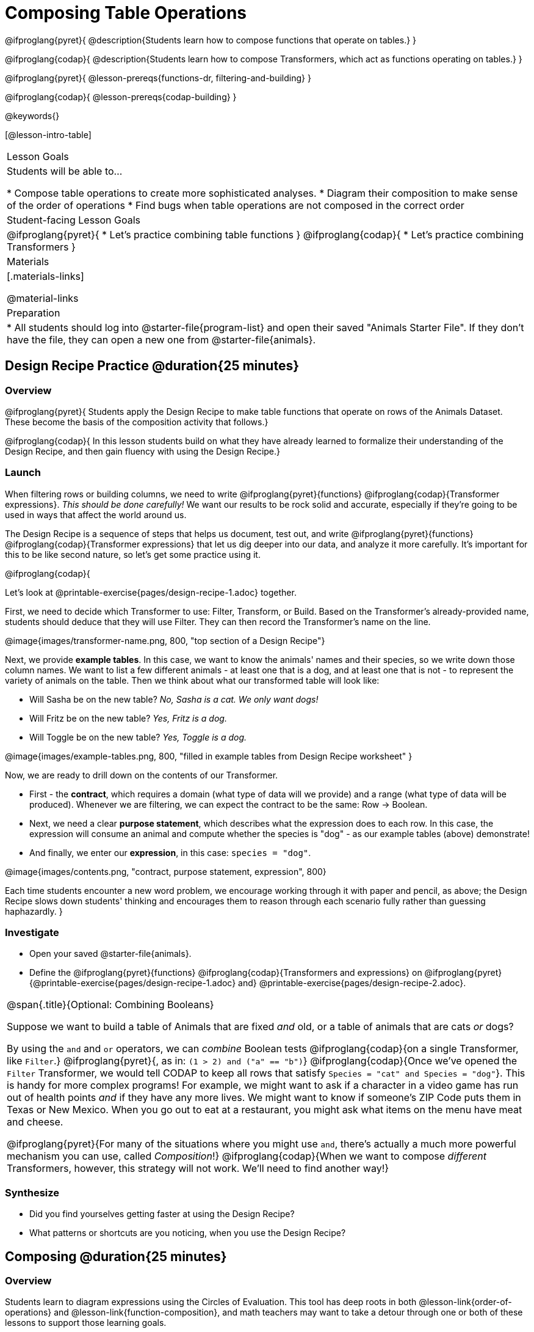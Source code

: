 = Composing Table Operations

@ifproglang{pyret}{
@description{Students learn how to compose functions that operate on tables.}
}

@ifproglang{codap}{
@description{Students learn how to compose Transformers, which act as functions operating on tables.}
}

@ifproglang{pyret}{
@lesson-prereqs{functions-dr, filtering-and-building}
}

@ifproglang{codap}{
@lesson-prereqs{codap-building}
}

@keywords{}

[@lesson-intro-table]
|===
| Lesson Goals
| Students will be able to...

* Compose table operations to create more sophisticated analyses.
* Diagram their composition to make sense of the order of operations
* Find bugs when table operations are not composed in the correct order

| Student-facing Lesson Goals
|

@ifproglang{pyret}{
* Let's practice combining table functions
}
@ifproglang{codap}{
* Let's practice combining Transformers
}

| Materials
|[.materials-links]

@material-links

| Preparation
|
* All students should log into @starter-file{program-list} and open their saved "Animals Starter File". If they don't have the file, they can open a new one from @starter-file{animals}.
|===

== Design Recipe Practice @duration{25 minutes}

=== Overview
@ifproglang{pyret}{
Students apply the Design Recipe to make table functions that operate on rows of the Animals Dataset. These become the basis of the composition activity that follows.}

@ifproglang{codap}{
In this lesson students build on what they have already learned to formalize their understanding of the Design Recipe, and then gain fluency with using the Design Recipe.}

=== Launch
When filtering rows or building columns, we need to write @ifproglang{pyret}{functions} @ifproglang{codap}{Transformer expressions}. __This should be done carefully!__ We want our results to be rock solid and accurate, especially if they're going to be used in ways that affect the world around us.

The Design Recipe is a sequence of steps that helps us document, test out, and write @ifproglang{pyret}{functions} @ifproglang{codap}{Transformer expressions} that let us dig deeper into our data, and analyze it more carefully. It's important for this to be like second nature, so let's get some practice using it.

@ifproglang{codap}{
[.lesson-instruction]
Let's look at @printable-exercise{pages/design-recipe-1.adoc} together.

First, we need to decide which Transformer to use: Filter, Transform, or Build. Based on the Transformer's already-provided name, students should deduce that they will use Filter. They can then record the Transformer's name on the line.

@image{images/transformer-name.png, 800, "top section of a Design Recipe"}

Next, we provide *example tables*. In this case, we want to know the animals' names and their species, so we write down those column names. We want to list a few different animals - at least one that is a dog, and at least one that is not - to represent the variety of animals on the table. Then we think about what our transformed table will look like:

- Will Sasha be on the new table? _No, Sasha is a cat. We only want dogs!_

- Will Fritz be on the new table? _Yes, Fritz is a dog._

- Will Toggle be on the new table? _Yes, Toggle is a dog._

@image{images/example-tables.png, 800, "filled in example tables from Design Recipe worksheet" }

Now, we are ready to drill down on the contents of our Transformer.

- First - the *contract*, which requires a domain (what type of data will we provide) and a range (what type of data will be produced). Whenever we are filtering, we can expect the contract to be the same: Row -> Boolean.

- Next, we need a clear *purpose statement*, which describes what the expression does to each row. In this case, the expression will consume an animal and compute whether the species is "dog" - as our example tables (above) demonstrate!

- And finally, we enter our *expression*, in this case: `species = "dog"`.

@image{images/contents.png, "contract, purpose statement, expression", 800}

Each time students encounter a new word problem, we encourage working through it with paper and pencil, as above; the Design Recipe slows down students' thinking and encourages them to reason through each scenario fully rather than guessing haphazardly.
}

=== Investigate

[.lesson-instruction]
- Open your saved @starter-file{animals}.
- Define the @ifproglang{pyret}{functions} @ifproglang{codap}{Transformers and  expressions} on @ifproglang{pyret}{@printable-exercise{pages/design-recipe-1.adoc} and} @printable-exercise{pages/design-recipe-2.adoc}.


[.strategy-box, cols="1", grid="none", stripes="none"]
|===
|
@span{.title}{Optional: Combining Booleans}

Suppose we want to build a table of Animals that are fixed _and_ old, or a table of animals that are cats _or_ dogs?

By using the `and` and `or` operators, we can _combine_ Boolean tests @ifproglang{codap}{on a single Transformer, like `Filter`.} @ifproglang{pyret}{, as in: `(1 > 2) and ("a" == "b")`} @ifproglang{codap}{Once we've opened the `Filter` Transformer, we would tell CODAP to keep all rows that satisfy `Species = "cat" and Species = "dog"`}. This is handy for more complex programs! For example, we might want to ask if a character in a video game has run out of health points _and_ if they have any more lives. We might want to know if someone’s ZIP Code puts them in Texas or New Mexico. When you go out to eat at a restaurant, you might ask what items on the menu have meat and cheese.

@ifproglang{pyret}{For many of the situations where you might use `and`, there's actually a much more powerful mechanism you can use, called _Composition_!} @ifproglang{codap}{When we want to compose _different_ Transformers, however, this strategy will not work. We'll need to find another way!}
|===

=== Synthesize
- Did you find yourselves getting faster at using the Design Recipe?
- What patterns or shortcuts are you noticing, when you use the Design Recipe?



== Composing @duration{25 minutes}

=== Overview
Students learn to diagram expressions using the Circles of Evaluation. This tool has deep roots in both @lesson-link{order-of-operations} and @lesson-link{function-composition}, and math teachers may want to take a detour through one or both of these lessons to support those learning goals.

=== Launch
We already know how to filter, transform, and build columns - but what if we want to do _multiple things, all at once?_ Filtering, transforming and building are powerful transformations, but when they are _combined_ they become even more powerful!

One way to organize our thoughts is to diagram what we want to do, using the @vocab{Circles of Evaluation}. The rules are simple:

**__1) Every Circle must have one - and only one! - Transformer type written at the top.__**

**__2) The arguments of the Transformer are written left-to-right, in the middle of the Circle.__**

Here is an overview of the @vocab{arguments} each Transformer type requires:


[cols= "^.^5, ^.^5" ,options="header"]
|===
| Filter
| Build


| @show{(coe '(Filter Dataset Expression))}
| @show{(coe '(Build Dataset "Name of New Attribute" Expression))}
|===


[cols= "^.^10",options="header"]
|===
| Transform
| @show{(coe '(Transform Dataset "Attribute to Transform" "New Name for Transformed Attribute" Expression))}
|===

[.lesson-instruction]
- What do you notice? What do you wonder?
- Note that Filter requires two arguments, Build requires three arguments, and Transform requires four arguments.
- Why does Build require fewer arguments than Transform?
- Why does Transform require twice the amount of arguments as Filter?

=== Investigate

Let's practice creating Circles of Evaluation to represent various Transformations to a table.

[.lesson-instruction]
-







A journalist comes to the shelter who wants to write a story about a successful pet adoption -- but she has a very specific set of criteria. The reporter wants to report on the adoption of an animal that weighs *no more than 9 kilograms* (they don't use "pounds" in Britain!).

* To provide her with this data, what operations do we need to do to our dataset?
** __We need to filter, showing only rows that are greater than 9kg. We also need to add a column that shows weight in kilograms, dividing pounds by 2.2.__

[.lesson-point]
Order matters: Build @ifproglang{codap}{/ Transform}, Filter, Sort.

* What do you think will happen if we try to filter animals that weigh more than 9kg, before actually building a `"kilos"` column?
** __(Sample responses:) It will crash! The computer won't like it!__

If we use our @ifproglang{pyret}{functions} @ifproglang{codap}{Transformers} in the wrong order (trying to filter by a column that doesn’t exist yet), we might wind up crashing the program. But even worse, the program might run but produce nonsensical results!

Values like Numbers, String, and Booleans are still written by themselves. It's only when we want to _use a @ifproglang{pyret}{function} @ifproglang{codap}{Transformer}_ that we need to draw a Circle, and write the values inside from left-to-right.

Let's try diagraming what we need to do for the journalist, using the Circles of Evaluation. We always build first, so let's start there. @ifproglang{pyret}{According to the @vocab{contract}, we know the name of the function is `build-column`, and it needs three arguments: the animals table, the name of the new column `"kilos"`, and the `kilograms` function.} @ifproglang{codap}{We know that our transformer needs three things: the animals table, the name of the new column `"kilos"` and the formula expression.}

@ifproglang{pyret}{
@show{(coe '(build-column animals-table "kilos" kilograms))}
}
@ifproglang{codap}{
@show{(coe '(build-attribute animals-table "kilos" pounds/2.205))}
}

But we also need to filter by that new column, so that we only have animals weighing more than 9kg! That means we need _another_ Circle of Evaluation. We know `filter` goes at the top. But what table are we using for the first argument? It can't be the animals-table again, because that doesn't have a `"kilos"` column.

**__3) Circles can contain other Circles!__**

Our first Circle of Evaluation _produces a table_, and that's the one we want to use as the first input to `filter`!

@ifproglang{pyret}{
@show{(coe '(filter (build-column animals-table "kilos" kilograms) is-heavy))}
}
@ifproglang{codap}{
@show{(coe '(filter (build-attribute animals-table "kilos" pounds/2.2) kilos>10))}
}


=== Investigate

[.lesson-instruction]
- Complete @printable-exercise{pages/composing-table-operations.adoc}.
- Optional: For more of a challenge, tackle @opt-printable-exercise{pages/composing-table-operations-order-matters.adoc}


//////////////////////////
Pyret-specific content
//////////////////////////
@ifproglang{pyret}{
To convert a Circle of Evaluation into code, **we start at the outside and work our way in**. After each function we write a pair of parentheses, and then convert each argument inside the Circle. The code for this Circle of Evaluation would be @show{(code '(pie-chart (filter animals-table is-dog) "fixed"))}.

[.lesson-instruction]
- Type this into Pyret and see what you get!
- Draw the Circle of Evaluation showing how to make a bar chart showing the species in the shelter, __but only for old animals__. Then convert it to code and type it into Pyret.
- For practice converting Circles of Evaluation into code, complete @printable-exercise{pages/building-from-circles-1.adoc}.


[.strategy-box, cols="1", grid="none", stripes="none"]
|===
|
@span{.title}{Teaching Tip}

Use different color markers to draw the Circles of Evaluation, and then use those same colors when writing the code. This helps make the connection between Circles and code clearer.
|===

}

//////////////////////////
CODAP-specific content
//////////////////////////
@ifproglang{codap}{

A perk of composing Transformers is that everything is just a "view" of the original data, rather than a _change_ made to that data. Changes can cause tables to go out of sync, resulting in hard-to-find bugs and invalid results. With Transformers, any updates made to the original dataset will flow through the composition, keeping everything in sync. Transformers can also be reused, eliminating duplicate work.

[.strategy-box, cols="1", grid="none", stripes="none"]
|===
|
@span{.title}{Tip: Saving Transformers and Renaming Tables}

Saving a particular configuration of a Transformer is useful so that the Transformer can be easily accessed in the future. When we save a Transformer, we want to give it a useful name and purpose statement for ease of use later.

We also encourage students to rename tables descriptively. By the end of this exercise, the table students create will have quite a lengthy name: `(weight-in-kg(filter-if-light(Animals-Dataset)))`. That's a lot of parentheses! As an alternative, students might consider using renaming the table. For instance, `light-animals-in-kg` might be a more useful table name, here.
|===

}

[.lesson-point]
Circles of Evaluation let us think and plan, without worrying about small details.

Sometimes, the hardest part of solving a problem is knowing what you want to do, rather than worrying about how to do it. For example, sometimes solving an equation is a lot easier than __setting it up in the first place__. Circles of Evaluation give us an opportiunity to think through what we want to do, before getting in front of the computer and worrying about how to do it.

Armed with these tools, we can do some pretty complex analysis! We can even think of data displays as another kind of table operation. What will this Circle of Evaluation produce?

@show{(coe '(box-plot (filter (filter animals-table is-dog) is-young) "age"))}

[.lesson-instruction]
Complete @printable-exercise{pages/planning-table-operations.adoc}.

=== Synthesize
Review student answers to @printable-exercise{pages/planning-table-operations.adoc}.

Was it helpful to think about the Circles, without worrying about @ifproglang{pyret}{Pyret}@ifproglang{codap}{CODAP}? Why or why not?

== Additional Exercises

@opt-printable-exercise{pages/building-from-circles-2.adoc}
